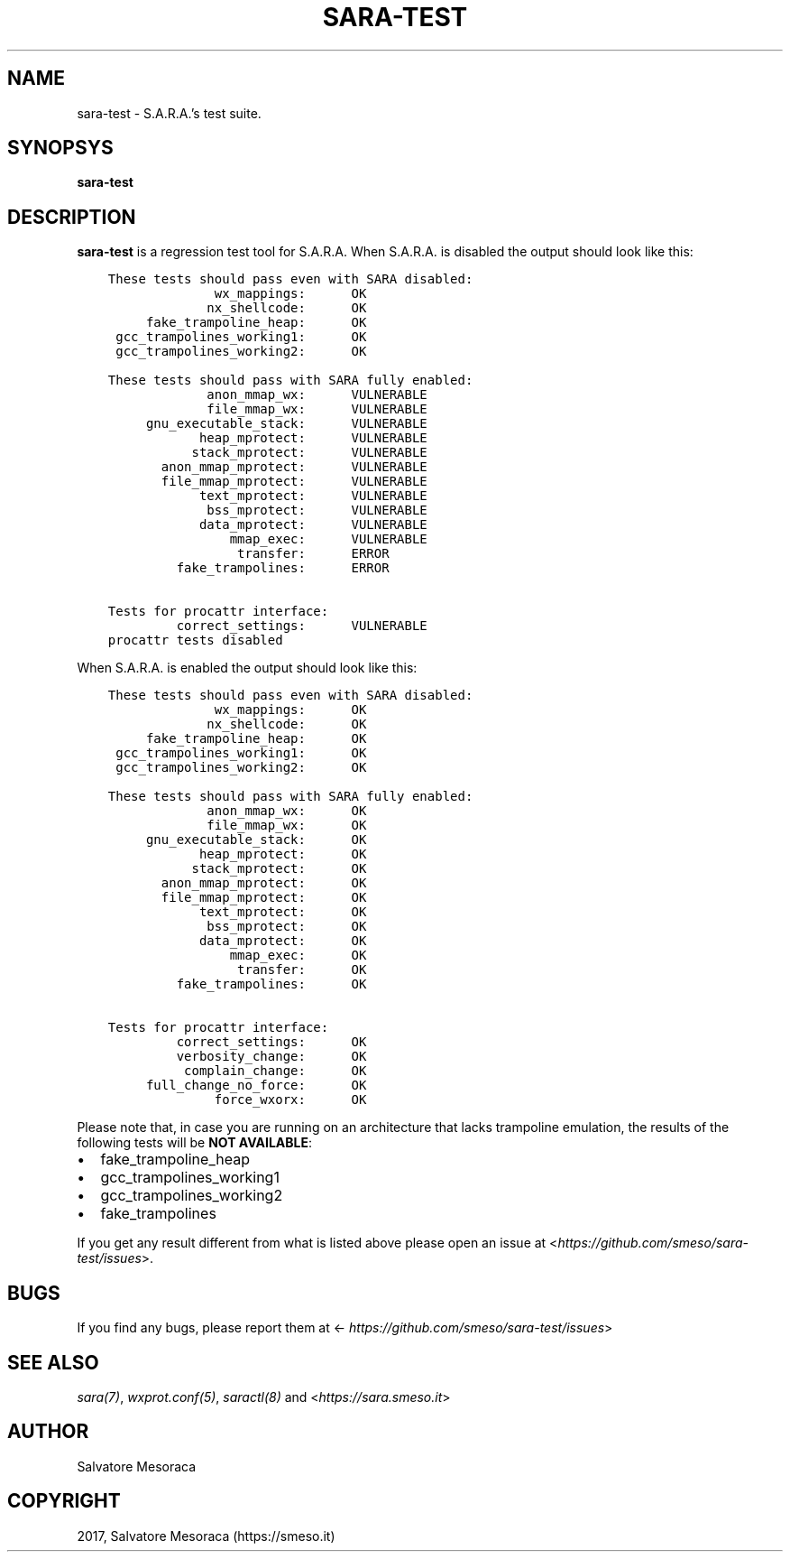 .\" Man page generated from reStructuredText.
.
.TH "SARA-TEST" "1" "November 21, 2017" "0.1" "S.A.R.A."
.SH NAME
sara-test \- S.A.R.A.'s test suite.
.
.nr rst2man-indent-level 0
.
.de1 rstReportMargin
\\$1 \\n[an-margin]
level \\n[rst2man-indent-level]
level margin: \\n[rst2man-indent\\n[rst2man-indent-level]]
-
\\n[rst2man-indent0]
\\n[rst2man-indent1]
\\n[rst2man-indent2]
..
.de1 INDENT
.\" .rstReportMargin pre:
. RS \\$1
. nr rst2man-indent\\n[rst2man-indent-level] \\n[an-margin]
. nr rst2man-indent-level +1
.\" .rstReportMargin post:
..
.de UNINDENT
. RE
.\" indent \\n[an-margin]
.\" old: \\n[rst2man-indent\\n[rst2man-indent-level]]
.nr rst2man-indent-level -1
.\" new: \\n[rst2man-indent\\n[rst2man-indent-level]]
.in \\n[rst2man-indent\\n[rst2man-indent-level]]u
..
.SH SYNOPSYS
.sp
\fBsara\-test\fP
.SH DESCRIPTION
.sp
\fBsara\-test\fP is a regression test tool for S.A.R.A.
When S.A.R.A. is disabled the output should look like this:
.INDENT 0.0
.INDENT 3.5
.sp
.nf
.ft C
These tests should pass even with SARA disabled:
              wx_mappings:      OK
             nx_shellcode:      OK
     fake_trampoline_heap:      OK
 gcc_trampolines_working1:      OK
 gcc_trampolines_working2:      OK

These tests should pass with SARA fully enabled:
             anon_mmap_wx:      VULNERABLE
             file_mmap_wx:      VULNERABLE
     gnu_executable_stack:      VULNERABLE
            heap_mprotect:      VULNERABLE
           stack_mprotect:      VULNERABLE
       anon_mmap_mprotect:      VULNERABLE
       file_mmap_mprotect:      VULNERABLE
            text_mprotect:      VULNERABLE
             bss_mprotect:      VULNERABLE
            data_mprotect:      VULNERABLE
                mmap_exec:      VULNERABLE
                 transfer:      ERROR
         fake_trampolines:      ERROR

Tests for procattr interface:
         correct_settings:      VULNERABLE
procattr tests disabled
.ft P
.fi
.UNINDENT
.UNINDENT
.sp
When S.A.R.A. is enabled the output should look like this:
.INDENT 0.0
.INDENT 3.5
.sp
.nf
.ft C
These tests should pass even with SARA disabled:
              wx_mappings:      OK
             nx_shellcode:      OK
     fake_trampoline_heap:      OK
 gcc_trampolines_working1:      OK
 gcc_trampolines_working2:      OK

These tests should pass with SARA fully enabled:
             anon_mmap_wx:      OK
             file_mmap_wx:      OK
     gnu_executable_stack:      OK
            heap_mprotect:      OK
           stack_mprotect:      OK
       anon_mmap_mprotect:      OK
       file_mmap_mprotect:      OK
            text_mprotect:      OK
             bss_mprotect:      OK
            data_mprotect:      OK
                mmap_exec:      OK
                 transfer:      OK
         fake_trampolines:      OK

Tests for procattr interface:
         correct_settings:      OK
         verbosity_change:      OK
          complain_change:      OK
     full_change_no_force:      OK
              force_wxorx:      OK
.ft P
.fi
.UNINDENT
.UNINDENT
.sp
Please note that, in case you are running on an architecture that lacks
trampoline emulation, the results of the following tests will be \fBNOT AVAILABLE\fP:
.INDENT 0.0
.IP \(bu 2
fake_trampoline_heap
.IP \(bu 2
gcc_trampolines_working1
.IP \(bu 2
gcc_trampolines_working2
.IP \(bu 2
fake_trampolines
.UNINDENT
.sp
If you get any result different from what is listed above please open
an issue at <\fI\%https://github.com/smeso/sara\-test/issues\fP>.
.SH BUGS
.sp
If you find any bugs, please report them at
<\fI\%https://github.com/smeso/sara\-test/issues\fP>
.SH SEE ALSO
.sp
\fIsara(7)\fP, \fIwxprot.conf(5)\fP, \fIsaractl(8)\fP
and <\fI\%https://sara.smeso.it\fP>
.SH AUTHOR
Salvatore Mesoraca
.SH COPYRIGHT
2017, Salvatore Mesoraca (https://smeso.it)
.\" Generated by docutils manpage writer.
.
